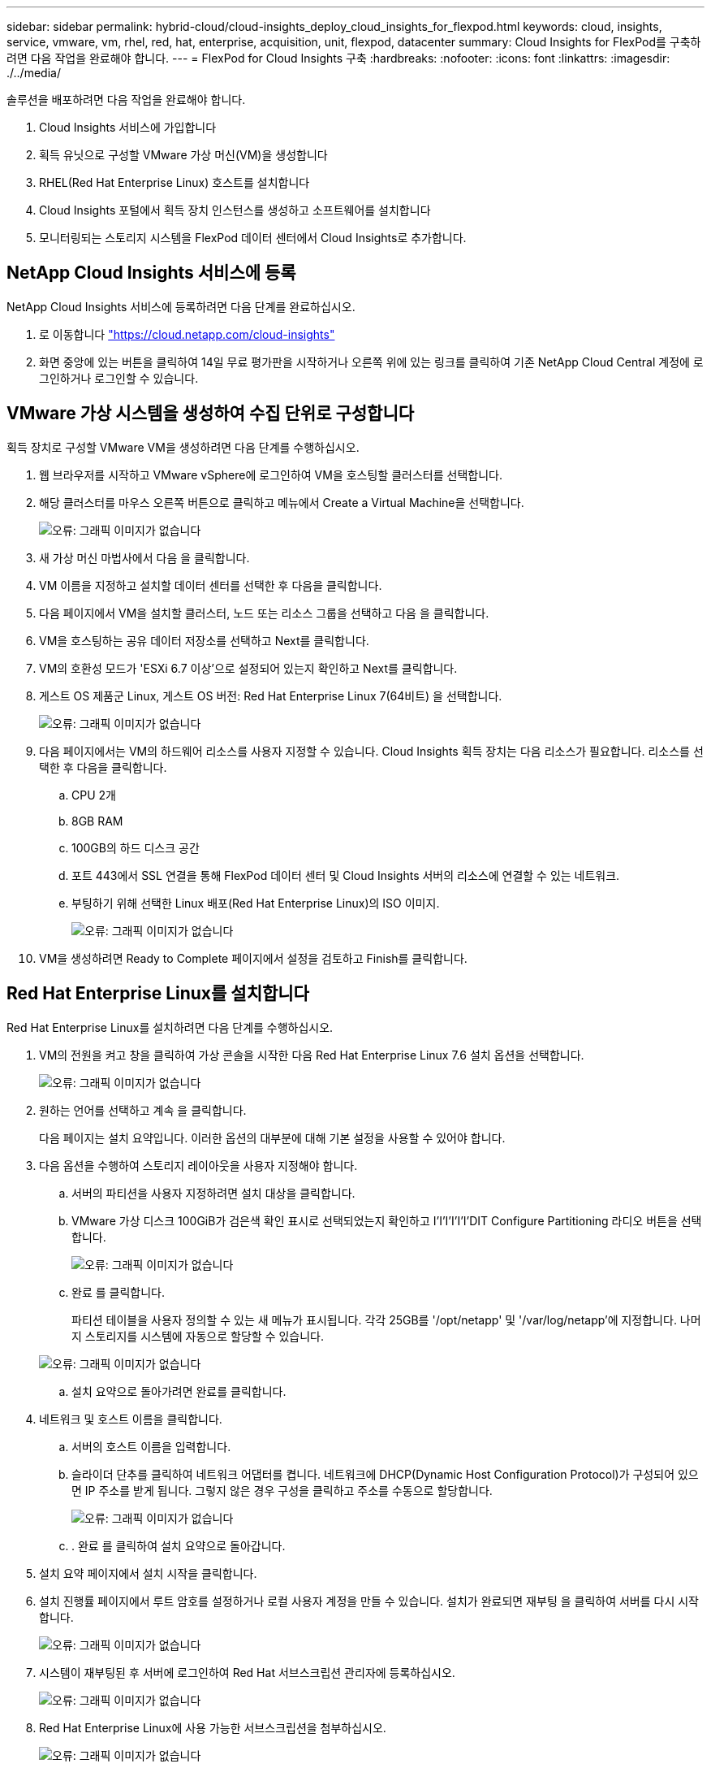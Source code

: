 ---
sidebar: sidebar 
permalink: hybrid-cloud/cloud-insights_deploy_cloud_insights_for_flexpod.html 
keywords: cloud, insights, service, vmware, vm, rhel, red, hat, enterprise, acquisition, unit, flexpod, datacenter 
summary: Cloud Insights for FlexPod를 구축하려면 다음 작업을 완료해야 합니다. 
---
= FlexPod for Cloud Insights 구축
:hardbreaks:
:nofooter: 
:icons: font
:linkattrs: 
:imagesdir: ./../media/


솔루션을 배포하려면 다음 작업을 완료해야 합니다.

. Cloud Insights 서비스에 가입합니다
. 획득 유닛으로 구성할 VMware 가상 머신(VM)을 생성합니다
. RHEL(Red Hat Enterprise Linux) 호스트를 설치합니다
. Cloud Insights 포털에서 획득 장치 인스턴스를 생성하고 소프트웨어를 설치합니다
. 모니터링되는 스토리지 시스템을 FlexPod 데이터 센터에서 Cloud Insights로 추가합니다.




== NetApp Cloud Insights 서비스에 등록

NetApp Cloud Insights 서비스에 등록하려면 다음 단계를 완료하십시오.

. 로 이동합니다 https://cloud.netapp.com/cloud-insights["https://cloud.netapp.com/cloud-insights"^]
. 화면 중앙에 있는 버튼을 클릭하여 14일 무료 평가판을 시작하거나 오른쪽 위에 있는 링크를 클릭하여 기존 NetApp Cloud Central 계정에 로그인하거나 로그인할 수 있습니다.




== VMware 가상 시스템을 생성하여 수집 단위로 구성합니다

획득 장치로 구성할 VMware VM을 생성하려면 다음 단계를 수행하십시오.

. 웹 브라우저를 시작하고 VMware vSphere에 로그인하여 VM을 호스팅할 클러스터를 선택합니다.
. 해당 클러스터를 마우스 오른쪽 버튼으로 클릭하고 메뉴에서 Create a Virtual Machine을 선택합니다.
+
image:cloud-insights_image3.png["오류: 그래픽 이미지가 없습니다"]

. 새 가상 머신 마법사에서 다음 을 클릭합니다.
. VM 이름을 지정하고 설치할 데이터 센터를 선택한 후 다음을 클릭합니다.
. 다음 페이지에서 VM을 설치할 클러스터, 노드 또는 리소스 그룹을 선택하고 다음 을 클릭합니다.
. VM을 호스팅하는 공유 데이터 저장소를 선택하고 Next를 클릭합니다.
. VM의 호환성 모드가 'ESXi 6.7 이상'으로 설정되어 있는지 확인하고 Next를 클릭합니다.
. 게스트 OS 제품군 Linux, 게스트 OS 버전: Red Hat Enterprise Linux 7(64비트) 을 선택합니다.
+
image:cloud-insights_image4.png["오류: 그래픽 이미지가 없습니다"]

. 다음 페이지에서는 VM의 하드웨어 리소스를 사용자 지정할 수 있습니다. Cloud Insights 획득 장치는 다음 리소스가 필요합니다. 리소스를 선택한 후 다음을 클릭합니다.
+
.. CPU 2개
.. 8GB RAM
.. 100GB의 하드 디스크 공간
.. 포트 443에서 SSL 연결을 통해 FlexPod 데이터 센터 및 Cloud Insights 서버의 리소스에 연결할 수 있는 네트워크.
.. 부팅하기 위해 선택한 Linux 배포(Red Hat Enterprise Linux)의 ISO 이미지.
+
image:cloud-insights_image5.png["오류: 그래픽 이미지가 없습니다"]



. VM을 생성하려면 Ready to Complete 페이지에서 설정을 검토하고 Finish를 클릭합니다.




== Red Hat Enterprise Linux를 설치합니다

Red Hat Enterprise Linux를 설치하려면 다음 단계를 수행하십시오.

. VM의 전원을 켜고 창을 클릭하여 가상 콘솔을 시작한 다음 Red Hat Enterprise Linux 7.6 설치 옵션을 선택합니다.
+
image:cloud-insights_image6.png["오류: 그래픽 이미지가 없습니다"]

. 원하는 언어를 선택하고 계속 을 클릭합니다.
+
다음 페이지는 설치 요약입니다. 이러한 옵션의 대부분에 대해 기본 설정을 사용할 수 있어야 합니다.

. 다음 옵션을 수행하여 스토리지 레이아웃을 사용자 지정해야 합니다.
+
.. 서버의 파티션을 사용자 지정하려면 설치 대상을 클릭합니다.
.. VMware 가상 디스크 100GiB가 검은색 확인 표시로 선택되었는지 확인하고 I'I'I'I'I'I'DIT Configure Partitioning 라디오 버튼을 선택합니다.
+
image:cloud-insights_image7.png["오류: 그래픽 이미지가 없습니다"]

.. 완료 를 클릭합니다.
+
파티션 테이블을 사용자 정의할 수 있는 새 메뉴가 표시됩니다. 각각 25GB를 '/opt/netapp' 및 '/var/log/netapp'에 지정합니다. 나머지 스토리지를 시스템에 자동으로 할당할 수 있습니다.

+
image:cloud-insights_image8.png["오류: 그래픽 이미지가 없습니다"]

.. 설치 요약으로 돌아가려면 완료를 클릭합니다.


. 네트워크 및 호스트 이름을 클릭합니다.
+
.. 서버의 호스트 이름을 입력합니다.
.. 슬라이더 단추를 클릭하여 네트워크 어댑터를 켭니다. 네트워크에 DHCP(Dynamic Host Configuration Protocol)가 구성되어 있으면 IP 주소를 받게 됩니다. 그렇지 않은 경우 구성을 클릭하고 주소를 수동으로 할당합니다.
+
image:cloud-insights_image9.png["오류: 그래픽 이미지가 없습니다"]

.. . 완료 를 클릭하여 설치 요약으로 돌아갑니다.


. 설치 요약 페이지에서 설치 시작을 클릭합니다.
. 설치 진행률 페이지에서 루트 암호를 설정하거나 로컬 사용자 계정을 만들 수 있습니다. 설치가 완료되면 재부팅 을 클릭하여 서버를 다시 시작합니다.
+
image:cloud-insights_image10.png["오류: 그래픽 이미지가 없습니다"]

. 시스템이 재부팅된 후 서버에 로그인하여 Red Hat 서브스크립션 관리자에 등록하십시오.
+
image:cloud-insights_image11.png["오류: 그래픽 이미지가 없습니다"]

. Red Hat Enterprise Linux에 사용 가능한 서브스크립션을 첨부하십시오.
+
image:cloud-insights_image12.png["오류: 그래픽 이미지가 없습니다"]





== Cloud Insights 포털에서 획득 장치 인스턴스를 생성하고 소프트웨어를 설치합니다

Cloud Insights 포털에서 획득 장치 인스턴스를 만들고 소프트웨어를 설치하려면 다음 단계를 수행하십시오.

. Cloud Insights의 홈 페이지에서 왼쪽 메인 메뉴의 관리자 항목 위로 마우스를 가져가 메뉴에서 데이터 수집기 를 선택합니다.
+
image:cloud-insights_image13.png["오류: 그래픽 이미지가 없습니다"]

. Data Collector 페이지의 상단 중앙에서 획득 장치 링크를 클릭합니다.
+
image:cloud-insights_image14.png["오류: 그래픽 이미지가 없습니다"]

. 새 획득 장치를 생성하려면 오른쪽에 있는 버튼을 클릭합니다.
+
image:cloud-insights_image15.png["오류: 그래픽 이미지가 없습니다"]

. 획득 장치를 호스팅하는 데 사용할 운영 체제를 선택하고 웹 페이지에서 설치 스크립트를 복사하는 단계를 따릅니다.
+
이 예에서는 Linux 서버로서, 호스트의 CLI에 붙여넣을 코드 조각과 토큰을 제공합니다. 웹 페이지는 획득 장치가 연결될 때까지 대기합니다.

+
image:cloud-insights_image16.png["오류: 그래픽 이미지가 없습니다"]

. 프로비저닝된 Red Hat Enterprise Linux 시스템의 CLI에 스니펫을 붙여 넣고 Enter 를 클릭합니다.
+
image:cloud-insights_image17.png["오류: 그래픽 이미지가 없습니다"]

+
설치 프로그램이 압축된 패키지를 다운로드하고 설치를 시작합니다. 설치가 완료되면 획득 장치가 NetApp Cloud Insights에 등록되었다는 메시지가 표시됩니다.

+
image:cloud-insights_image18.png["오류: 그래픽 이미지가 없습니다"]





== 모니터링되는 스토리지 시스템을 FlexPod 데이터 센터에서 Cloud Insights로 추가합니다

FlexPod 구축 환경에서 ONTAP 스토리지 시스템을 추가하려면 다음 단계를 수행하십시오.

. Cloud Insights 포털의 획득 장치 페이지로 돌아가서 새로 등록된 장치를 찾습니다. 장치 요약을 표시하려면 단위를 클릭합니다.
+
image:cloud-insights_image19.png["오류: 그래픽 이미지가 없습니다"]

. 스토리지 시스템을 추가하는 마법사를 시작하려면 요약 페이지에서 데이터 수집기 생성을 위한 버튼을 클릭합니다. 첫 번째 페이지에는 데이터를 수집할 수 있는 모든 시스템이 표시됩니다. 검색 표시줄을 사용하여 ONTAP를 검색합니다.
+
image:cloud-insights_image20.png["오류: 그래픽 이미지가 없습니다"]

. ONTAP 데이터 관리 소프트웨어를 선택합니다.
+
배포 이름을 지정하고 사용할 획득 장치를 선택할 수 있는 페이지가 표시됩니다. ONTAP 시스템에 대한 연결 정보 및 자격 증명을 제공하고 연결을 테스트하여 확인할 수 있습니다.

+
image:cloud-insights_image21.png["오류: 그래픽 이미지가 없습니다"]

. 설정 완료 를 클릭합니다.
+
포털은 데이터 수집기 페이지로 돌아가고 데이터 수집기는 첫 번째 폴링을 시작하여 FlexPod 데이터 센터에 있는 ONTAP 스토리지 시스템에서 데이터를 수집합니다.

+
image:cloud-insights_image22.png["오류: 그래픽 이미지가 없습니다"]


